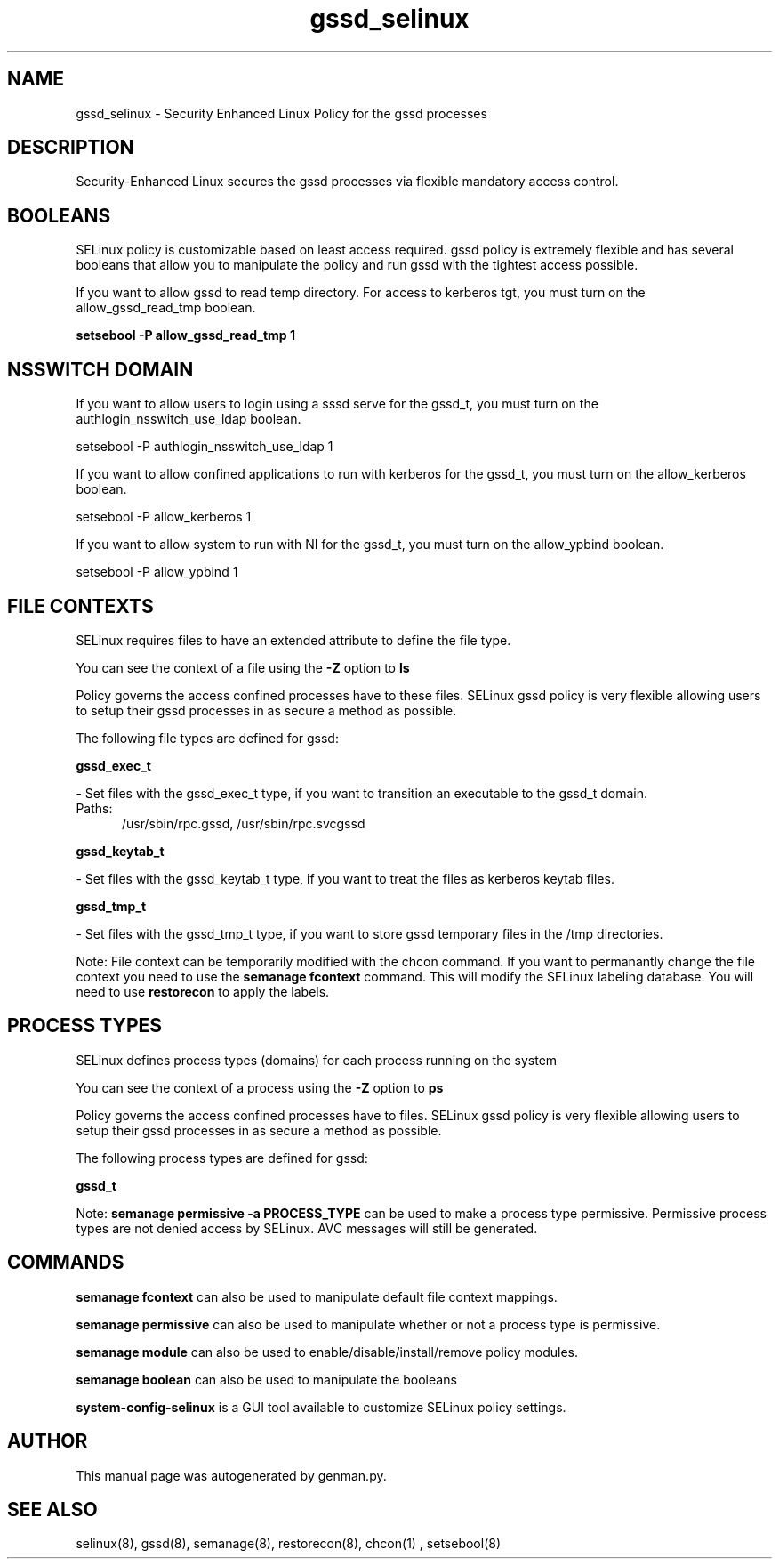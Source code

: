 .TH  "gssd_selinux"  "8"  "gssd" "dwalsh@redhat.com" "gssd SELinux Policy documentation"
.SH "NAME"
gssd_selinux \- Security Enhanced Linux Policy for the gssd processes
.SH "DESCRIPTION"

Security-Enhanced Linux secures the gssd processes via flexible mandatory access
control.  

.SH BOOLEANS
SELinux policy is customizable based on least access required.  gssd policy is extremely flexible and has several booleans that allow you to manipulate the policy and run gssd with the tightest access possible.


.PP
If you want to allow gssd to read temp directory.  For access to kerberos tgt, you must turn on the allow_gssd_read_tmp boolean.

.EX
.B setsebool -P allow_gssd_read_tmp 1
.EE

.SH NSSWITCH DOMAIN

.PP
If you want to allow users to login using a sssd serve for the gssd_t, you must turn on the authlogin_nsswitch_use_ldap boolean.

.EX
setsebool -P authlogin_nsswitch_use_ldap 1
.EE

.PP
If you want to allow confined applications to run with kerberos for the gssd_t, you must turn on the allow_kerberos boolean.

.EX
setsebool -P allow_kerberos 1
.EE

.PP
If you want to allow system to run with NI for the gssd_t, you must turn on the allow_ypbind boolean.

.EX
setsebool -P allow_ypbind 1
.EE

.SH FILE CONTEXTS
SELinux requires files to have an extended attribute to define the file type. 
.PP
You can see the context of a file using the \fB\-Z\fP option to \fBls\bP
.PP
Policy governs the access confined processes have to these files. 
SELinux gssd policy is very flexible allowing users to setup their gssd processes in as secure a method as possible.
.PP 
The following file types are defined for gssd:


.EX
.PP
.B gssd_exec_t 
.EE

- Set files with the gssd_exec_t type, if you want to transition an executable to the gssd_t domain.

.br
.TP 5
Paths: 
/usr/sbin/rpc\.gssd, /usr/sbin/rpc\.svcgssd

.EX
.PP
.B gssd_keytab_t 
.EE

- Set files with the gssd_keytab_t type, if you want to treat the files as kerberos keytab files.


.EX
.PP
.B gssd_tmp_t 
.EE

- Set files with the gssd_tmp_t type, if you want to store gssd temporary files in the /tmp directories.


.PP
Note: File context can be temporarily modified with the chcon command.  If you want to permanantly change the file context you need to use the 
.B semanage fcontext 
command.  This will modify the SELinux labeling database.  You will need to use
.B restorecon
to apply the labels.

.SH PROCESS TYPES
SELinux defines process types (domains) for each process running on the system
.PP
You can see the context of a process using the \fB\-Z\fP option to \fBps\bP
.PP
Policy governs the access confined processes have to files. 
SELinux gssd policy is very flexible allowing users to setup their gssd processes in as secure a method as possible.
.PP 
The following process types are defined for gssd:

.EX
.B gssd_t 
.EE
.PP
Note: 
.B semanage permissive -a PROCESS_TYPE 
can be used to make a process type permissive. Permissive process types are not denied access by SELinux. AVC messages will still be generated.

.SH "COMMANDS"
.B semanage fcontext
can also be used to manipulate default file context mappings.
.PP
.B semanage permissive
can also be used to manipulate whether or not a process type is permissive.
.PP
.B semanage module
can also be used to enable/disable/install/remove policy modules.

.B semanage boolean
can also be used to manipulate the booleans

.PP
.B system-config-selinux 
is a GUI tool available to customize SELinux policy settings.

.SH AUTHOR	
This manual page was autogenerated by genman.py.

.SH "SEE ALSO"
selinux(8), gssd(8), semanage(8), restorecon(8), chcon(1)
, setsebool(8)